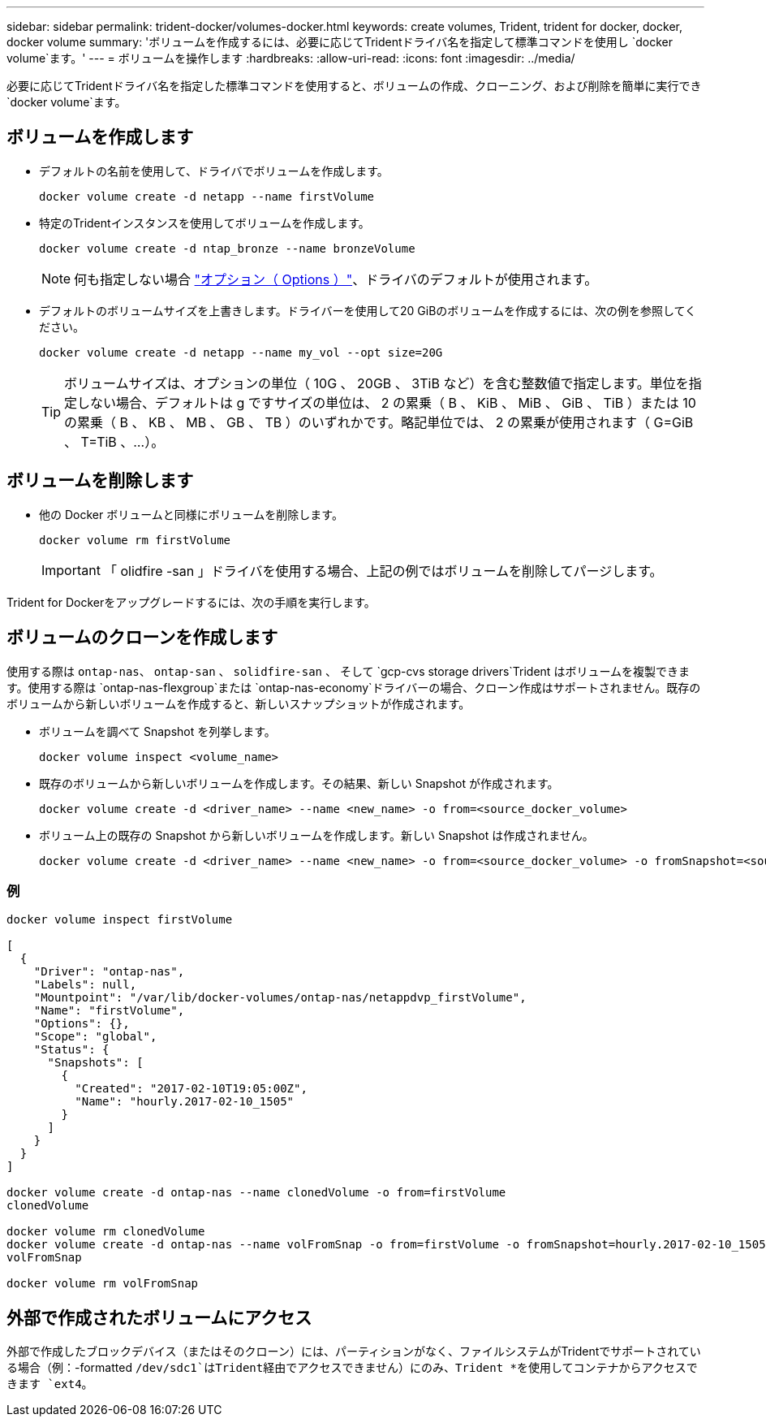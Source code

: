 ---
sidebar: sidebar 
permalink: trident-docker/volumes-docker.html 
keywords: create volumes, Trident, trident for docker, docker, docker volume 
summary: 'ボリュームを作成するには、必要に応じてTridentドライバ名を指定して標準コマンドを使用し `docker volume`ます。' 
---
= ボリュームを操作します
:hardbreaks:
:allow-uri-read: 
:icons: font
:imagesdir: ../media/


[role="lead"]
必要に応じてTridentドライバ名を指定した標準コマンドを使用すると、ボリュームの作成、クローニング、および削除を簡単に実行でき `docker volume`ます。



== ボリュームを作成します

* デフォルトの名前を使用して、ドライバでボリュームを作成します。
+
[source, console]
----
docker volume create -d netapp --name firstVolume
----
* 特定のTridentインスタンスを使用してボリュームを作成します。
+
[source, console]
----
docker volume create -d ntap_bronze --name bronzeVolume
----
+

NOTE: 何も指定しない場合 link:volume-driver-options.html["オプション（ Options ）"^]、ドライバのデフォルトが使用されます。

* デフォルトのボリュームサイズを上書きします。ドライバーを使用して20 GiBのボリュームを作成するには、次の例を参照してください。
+
[source, console]
----
docker volume create -d netapp --name my_vol --opt size=20G
----
+

TIP: ボリュームサイズは、オプションの単位（ 10G 、 20GB 、 3TiB など）を含む整数値で指定します。単位を指定しない場合、デフォルトは g ですサイズの単位は、 2 の累乗（ B 、 KiB 、 MiB 、 GiB 、 TiB ）または 10 の累乗（ B 、 KB 、 MB 、 GB 、 TB ）のいずれかです。略記単位では、 2 の累乗が使用されます（ G=GiB 、 T=TiB 、…）。





== ボリュームを削除します

* 他の Docker ボリュームと同様にボリュームを削除します。
+
[source, console]
----
docker volume rm firstVolume
----
+

IMPORTANT: 「 olidfire -san 」ドライバを使用する場合、上記の例ではボリュームを削除してパージします。



Trident for Dockerをアップグレードするには、次の手順を実行します。



== ボリュームのクローンを作成します

使用する際は `ontap-nas`、 `ontap-san` 、 `solidfire-san` 、 そして `gcp-cvs storage drivers`Trident はボリュームを複製できます。使用する際は `ontap-nas-flexgroup`または `ontap-nas-economy`ドライバーの場合、クローン作成はサポートされません。既存のボリュームから新しいボリュームを作成すると、新しいスナップショットが作成されます。

* ボリュームを調べて Snapshot を列挙します。
+
[source, console]
----
docker volume inspect <volume_name>
----
* 既存のボリュームから新しいボリュームを作成します。その結果、新しい Snapshot が作成されます。
+
[source, console]
----
docker volume create -d <driver_name> --name <new_name> -o from=<source_docker_volume>
----
* ボリューム上の既存の Snapshot から新しいボリュームを作成します。新しい Snapshot は作成されません。
+
[source, console]
----
docker volume create -d <driver_name> --name <new_name> -o from=<source_docker_volume> -o fromSnapshot=<source_snap_name>
----




=== 例

[source, console]
----
docker volume inspect firstVolume

[
  {
    "Driver": "ontap-nas",
    "Labels": null,
    "Mountpoint": "/var/lib/docker-volumes/ontap-nas/netappdvp_firstVolume",
    "Name": "firstVolume",
    "Options": {},
    "Scope": "global",
    "Status": {
      "Snapshots": [
        {
          "Created": "2017-02-10T19:05:00Z",
          "Name": "hourly.2017-02-10_1505"
        }
      ]
    }
  }
]

docker volume create -d ontap-nas --name clonedVolume -o from=firstVolume
clonedVolume

docker volume rm clonedVolume
docker volume create -d ontap-nas --name volFromSnap -o from=firstVolume -o fromSnapshot=hourly.2017-02-10_1505
volFromSnap

docker volume rm volFromSnap
----


== 外部で作成されたボリュームにアクセス

外部で作成したブロックデバイス（またはそのクローン）には、パーティションがなく、ファイルシステムがTridentでサポートされている場合（例：-formatted `/dev/sdc1`はTrident経由でアクセスできません）にのみ、Trident *を使用してコンテナからアクセスできます `ext4`。

